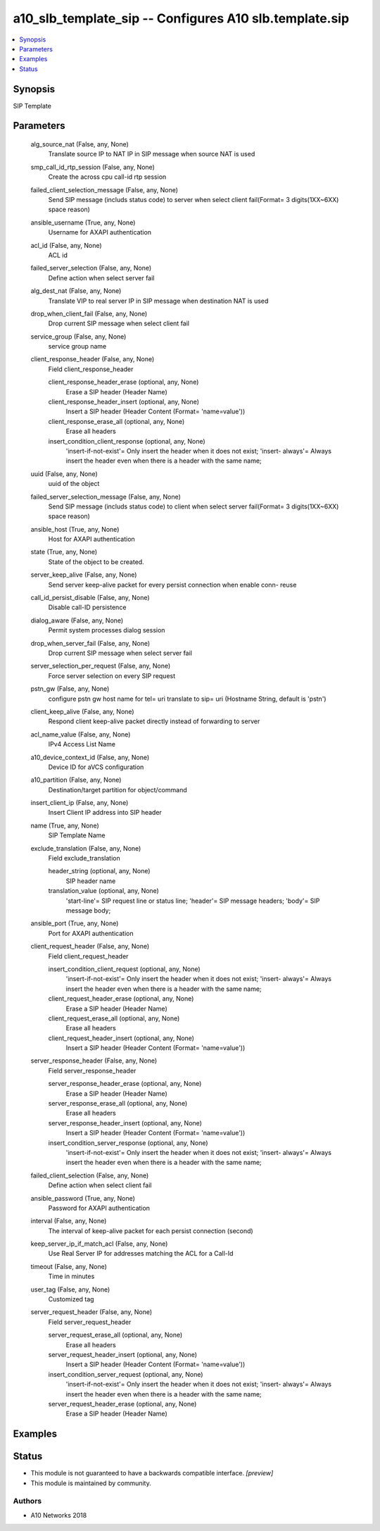 .. _a10_slb_template_sip_module:


a10_slb_template_sip -- Configures A10 slb.template.sip
=======================================================

.. contents::
   :local:
   :depth: 1


Synopsis
--------

SIP Template






Parameters
----------

  alg_source_nat (False, any, None)
    Translate source IP to NAT IP in SIP message when source NAT is used


  smp_call_id_rtp_session (False, any, None)
    Create the across cpu call-id rtp session


  failed_client_selection_message (False, any, None)
    Send SIP message (includs status code) to server when select client fail(Format= 3 digits(1XX~6XX) space reason)


  ansible_username (True, any, None)
    Username for AXAPI authentication


  acl_id (False, any, None)
    ACL id


  failed_server_selection (False, any, None)
    Define action when select server fail


  alg_dest_nat (False, any, None)
    Translate VIP to real server IP in SIP message when destination NAT is used


  drop_when_client_fail (False, any, None)
    Drop current SIP message when select client fail


  service_group (False, any, None)
    service group name


  client_response_header (False, any, None)
    Field client_response_header


    client_response_header_erase (optional, any, None)
      Erase a SIP header (Header Name)


    client_response_header_insert (optional, any, None)
      Insert a SIP header (Header Content (Format= 'name=value'))


    client_response_erase_all (optional, any, None)
      Erase all headers


    insert_condition_client_response (optional, any, None)
      'insert-if-not-exist'= Only insert the header when it does not exist; 'insert- always'= Always insert the header even when there is a header with the same name;



  uuid (False, any, None)
    uuid of the object


  failed_server_selection_message (False, any, None)
    Send SIP message (includs status code) to client when select server fail(Format= 3 digits(1XX~6XX) space reason)


  ansible_host (True, any, None)
    Host for AXAPI authentication


  state (True, any, None)
    State of the object to be created.


  server_keep_alive (False, any, None)
    Send server keep-alive packet for every persist connection when enable conn- reuse


  call_id_persist_disable (False, any, None)
    Disable call-ID persistence


  dialog_aware (False, any, None)
    Permit system processes dialog session


  drop_when_server_fail (False, any, None)
    Drop current SIP message when select server fail


  server_selection_per_request (False, any, None)
    Force server selection on every SIP request


  pstn_gw (False, any, None)
    configure pstn gw host name for tel= uri translate to sip= uri (Hostname String, default is 'pstn')


  client_keep_alive (False, any, None)
    Respond client keep-alive packet directly instead of forwarding to server


  acl_name_value (False, any, None)
    IPv4 Access List Name


  a10_device_context_id (False, any, None)
    Device ID for aVCS configuration


  a10_partition (False, any, None)
    Destination/target partition for object/command


  insert_client_ip (False, any, None)
    Insert Client IP address into SIP header


  name (True, any, None)
    SIP Template Name


  exclude_translation (False, any, None)
    Field exclude_translation


    header_string (optional, any, None)
      SIP header name


    translation_value (optional, any, None)
      'start-line'= SIP request line or status line; 'header'= SIP message headers; 'body'= SIP message body;



  ansible_port (True, any, None)
    Port for AXAPI authentication


  client_request_header (False, any, None)
    Field client_request_header


    insert_condition_client_request (optional, any, None)
      'insert-if-not-exist'= Only insert the header when it does not exist; 'insert- always'= Always insert the header even when there is a header with the same name;


    client_request_header_erase (optional, any, None)
      Erase a SIP header (Header Name)


    client_request_erase_all (optional, any, None)
      Erase all headers


    client_request_header_insert (optional, any, None)
      Insert a SIP header (Header Content (Format= 'name=value'))



  server_response_header (False, any, None)
    Field server_response_header


    server_response_header_erase (optional, any, None)
      Erase a SIP header (Header Name)


    server_response_erase_all (optional, any, None)
      Erase all headers


    server_response_header_insert (optional, any, None)
      Insert a SIP header (Header Content (Format= 'name=value'))


    insert_condition_server_response (optional, any, None)
      'insert-if-not-exist'= Only insert the header when it does not exist; 'insert- always'= Always insert the header even when there is a header with the same name;



  failed_client_selection (False, any, None)
    Define action when select client fail


  ansible_password (True, any, None)
    Password for AXAPI authentication


  interval (False, any, None)
    The interval of keep-alive packet for each persist connection (second)


  keep_server_ip_if_match_acl (False, any, None)
    Use Real Server IP for addresses matching the ACL for a Call-Id


  timeout (False, any, None)
    Time in minutes


  user_tag (False, any, None)
    Customized tag


  server_request_header (False, any, None)
    Field server_request_header


    server_request_erase_all (optional, any, None)
      Erase all headers


    server_request_header_insert (optional, any, None)
      Insert a SIP header (Header Content (Format= 'name=value'))


    insert_condition_server_request (optional, any, None)
      'insert-if-not-exist'= Only insert the header when it does not exist; 'insert- always'= Always insert the header even when there is a header with the same name;


    server_request_header_erase (optional, any, None)
      Erase a SIP header (Header Name)










Examples
--------

.. code-block:: yaml+jinja

    





Status
------




- This module is not guaranteed to have a backwards compatible interface. *[preview]*


- This module is maintained by community.



Authors
~~~~~~~

- A10 Networks 2018

